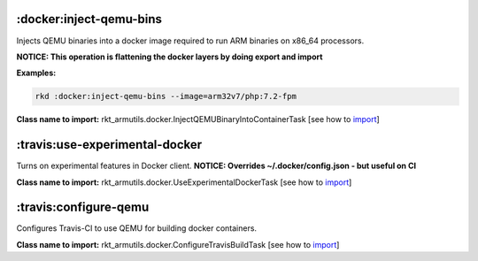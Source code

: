 :docker:inject-qemu-bins
------------------------

Injects QEMU binaries into a docker image required to run ARM binaries
on x86\_64 processors.

**NOTICE: This operation is flattening the docker layers by doing export
and import**

**Examples:**

.. code:: bash

    rkd :docker:inject-qemu-bins --image=arm32v7/php:7.2-fpm

**Class name to import:** rkt_armutils.docker.InjectQEMUBinaryIntoContainerTask [see how to import_]

:travis:use-experimental-docker
-------------------------------

Turns on experimental features in Docker client. **NOTICE: Overrides
~/.docker/config.json - but useful on CI**

**Class name to import:** rkt_armutils.docker.UseExperimentalDockerTask [see how to import_]

:travis:configure-qemu
----------------------

Configures Travis-CI to use QEMU for building docker containers.

**Class name to import:** rkt_armutils.docker.ConfigureTravisBuildTask [see how to import_]

.. _import: https://riotkit-do.readthedocs.io/en/latest/usage/importing-tasks.html

